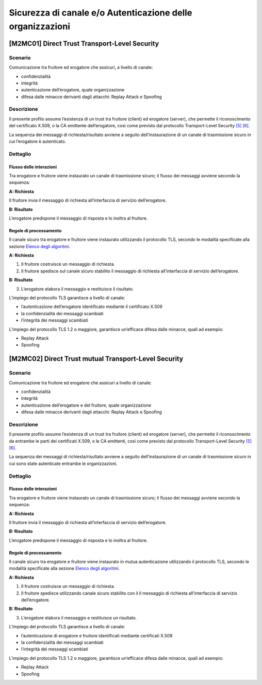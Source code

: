 Sicurezza di canale e/o Autenticazione delle organizzazioni
============================================================

[M2MC01] Direct Trust Transport-Level Security
----------------------------------------------

Scenario
^^^^^^^^

Comunicazione tra fruitore ed erogatore che assicuri, a livello di
canale:

-  confidenzialità

-  integrità

-  autenticazione dell’erogatore, quale organizzazione

-  difesa dalle minacce derivanti dagli attacchi: Replay Attack e
   Spoofing

Descrizione
^^^^^^^^^^^

Il presente profilo assume l’esistenza di un trust tra fruitore
(client) ed erogatore (server), che permette il riconoscimento del
certificato X.509, o la CA emittente dell’erogatore, così come previsto
dal protocollo Transport-Level Security `[5] <bibliografia.html>`__ `[6] <bibliografia.html>`__.

La sequenza dei messaggi di richiesta/risultato avviene a seguito
dell’instaurazione di un canale di trasmissione sicuro in cui
l’erogatore è autenticato.

Dettaglio
^^^^^^^^^

.. figure:: index/image1.png
   :align: center
   
Flusso delle interazioni
~~~~~~~~~~~~~~~~~~~~~~~~

Tra erogatore e fruitore viene instaurato un canale di trasmissione
sicuro; il flusso dei messaggi avviene secondo la sequenza:

**A: Richiesta**

Il fruitore invia il messaggio di richiesta all’interfaccia di
servizio dell’erogatore.

**B: Risultato**

L’erogatore predispone il messaggio di risposta e lo inoltra al
fruitore.

Regole di processamento
~~~~~~~~~~~~~~~~~~~~~~~

Il canale sicuro tra erogatore e fruitore viene instaurato utilizzando
il protocollo TLS, secondo le modalità specificate alla sezione `Elenco degli algoritmi <elenco-degli-algoritmi.html>`__.

**A: Richiesta**

1. Il fruitore costruisce un messaggio di richiesta.

2. Il fruitore spedisce sul canale sicuro stabilito il messaggio di
   richiesta all’interfaccia di servizio dell’erogatore.

**B: Risultato**

3. L’erogatore elabora il messaggio e restituisce il risultato.

L’impiego del protocollo TLS garantisce a livello di canale:

-  l’autenticazione dell’erogatore identificato mediante il certificato
   X.509

-  la confidenzialità dei messaggi scambiati

-  l’integrità dei messaggi scambiati

L’impiego del protocollo TLS 1.2 o maggiore, garantisce un’efficace
difesa dalle minacce, quali ad esempio:

-  Replay Attack

-  Spoofing


[M2MC02] Direct Trust mutual Transport-Level Security
-----------------------------------------------------

.. _scenario-1:

Scenario
^^^^^^^^

Comunicazione tra fruitore ed erogatore che assicuri a livello di
canale:

-  confidenzialità

-  integrità

-  autenticazione dell’erogatore e del fruitore, quale organizzazione

-  difesa dalle minacce derivanti dagli attacchi: Replay Attack e
   Spoofing

.. _descrizione-1:

Descrizione
^^^^^^^^^^^

Il presente profilo assume l’esistenza di un trust tra fruitore
(client) ed erogatore (server), che permette il riconoscimento da
entrambe le parti dei certificati X.509, o le CA emittenti, così come
previsto dal protocollo Transport-Level Security `[5] <bibliografia.html>`__ `[6] <bibliografia.html>`__.

La sequenza dei messaggi di richiesta/risultato avviene a seguito
dell’instaurazione di un canale di trasmissione sicuro in cui sono state
autenticate entrambe le organizzazioni.

.. _dettaglio-1:

Dettaglio
^^^^^^^^^

.. figure:: index/image1.png
   :align: center

.. _flusso-delle-interazioni-1:

Flusso delle interazioni
~~~~~~~~~~~~~~~~~~~~~~~~

Tra erogatore e fruitore viene instaurato un canale di trasmissione
sicuro; il flusso dei messaggi avviene secondo la sequenza:

**A: Richiesta**

Il fruitore invia il messaggio di richiesta all’interfaccia di
servizio dell’erogatore.

**B: Risultato**

L’erogatore predispone il messaggio di risposta e lo inoltra al
fruitore.

.. _regole-di-processamento-1:

Regole di processamento
~~~~~~~~~~~~~~~~~~~~~~~

Il canale sicuro tra erogatore e fruitore viene instaurato in mutua
autenticazione utilizzando il protocollo TLS, secondo le modalità
specificate alla sezione  `Elenco degli algoritmi <elenco-degli-algoritmi.html>`__.

**A: Richiesta**

1. Il fruitore costruisce un messaggio di richiesta.

2. Il fruitore spedisce utilizzando canale sicuro stabilito con il il
   messaggio di richiesta all’interfaccia di servizio dell’erogatore.

**B: Risultato**

3. L’erogatore elabora il messaggio e restituisce un risultato.

L’impiego del protocollo TLS garantisce a livello di canale:

-  l’autenticazione di erogatore e fruitore identificati mediante
   certificati X.509

-  la confidenzialità dei messaggi scambiati

-  l’integrità dei messaggi scambiati

L’impiego del protocollo TLS 1.2 o maggiore, garantisce un’efficace
difesa dalle minacce, quali ad esempio:

-  Replay Attack

-  Spoofing

.. discourse::
   :topic_identifier: XXXX
